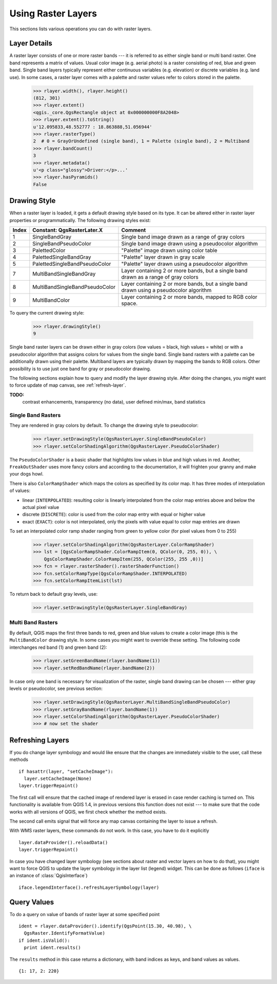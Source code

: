 .. _raster:

.. index:: raster layers; using

*******************
Using Raster Layers
*******************

This sections lists various operations you can do with raster layers.

.. index:: raster layers; details

Layer Details
=============

A raster layer consists of one or more raster bands --- it is referred to as
either single band or multi band raster. One band represents a matrix of
values. Usual color image (e.g. aerial photo) is a raster consisting of red,
blue and green band. Single band layers typically represent either continuous
variables (e.g. elevation) or discrete variables (e.g. land use). In some
cases, a raster layer comes with a palette and raster values refer to colors
stored in the palette.

  >>> rlayer.width(), rlayer.height()
  (812, 301)
  >>> rlayer.extent()
  <qgis._core.QgsRectangle object at 0x000000000F8A2048>
  >>> rlayer.extent().toString()
  u'12.095833,48.552777 : 18.863888,51.056944'
  >>> rlayer.rasterType()
  2  # 0 = GrayOrUndefined (single band), 1 = Palette (single band), 2 = Multiband
  >>> rlayer.bandCount()
  3
  >>> rlayer.metadata()
  u'<p class="glossy">Driver:</p>...'
  >>> rlayer.hasPyramids()
  False

.. index:: raster layers; drawing style

Drawing Style
=============

When a raster layer is loaded, it gets a default drawing style based on its
type. It can be altered either in raster layer properties or programmatically.
The following drawing styles exist:

====== =============================== ===============================================================================================
Index   Constant: QgsRasterLater.X     Comment
====== =============================== ===============================================================================================
  1     SingleBandGray                 Single band image drawn as a range of gray colors
  2     SingleBandPseudoColor          Single band image drawn using a pseudocolor algorithm
  3     PalettedColor                  "Palette" image drawn using color table
  4     PalettedSingleBandGray         "Palette" layer drawn in gray scale
  5     PalettedSingleBandPseudoColor  "Palette" layer drawn using a pseudocolor algorithm
  7     MultiBandSingleBandGray        Layer containing 2 or more bands, but a single band drawn as a range of gray colors
  8     MultiBandSingleBandPseudoColor Layer containing 2 or more bands, but a single band drawn using a pseudocolor algorithm
  9     MultiBandColor                 Layer containing 2 or more bands, mapped to RGB color space.
====== =============================== ===============================================================================================

To query the current drawing style:

  >>> rlayer.drawingStyle()
  9

Single band raster layers can be drawn either in gray colors (low values =
black, high values = white) or with a pseudocolor algorithm that assigns colors
for values from the single band. Single band rasters with a palette can be
additionally drawn using their palette. Multiband layers are typically drawn by
mapping the bands to RGB colors. Other possibility is to use just one band for
gray or pseudocolor drawing.

The following sections explain how to query and modify the layer drawing style.
After doing the changes, you might want to force update of map canvas, see
:ref:`refresh-layer`.

**TODO:**
   contrast enhancements, transparency (no data), user defined min/max, band statistics

.. index:: rasters; single band

Single Band Rasters
-------------------

They are rendered in gray colors by default. To change the drawing style to
pseudocolor:

  >>> rlayer.setDrawingStyle(QgsRasterLayer.SingleBandPseudoColor)
  >>> rlayer.setColorShadingAlgorithm(QgsRasterLayer.PseudoColorShader)

The ``PseudoColorShader`` is a basic shader that highlights low values in blue
and high values in red. Another, ``FreakOutShader`` uses more fancy colors and
according to the documentation, it will frighten your granny and make your dogs
howl.

There is also ``ColorRampShader`` which maps the colors as specified by its
color map. It has three modes of interpolation of values:

* linear (``INTERPOLATED``): resulting color is linearly interpolated from the
  color map entries above and below the actual pixel value
* discrete (``DISCRETE``): color is used from the color map entry with equal
  or higher value
* exact (``EXACT``): color is not interpolated, only the pixels with value
  equal to color map entries are drawn

To set an interpolated color ramp shader ranging from green to yellow color
(for pixel values from 0 to 255)

  >>> rlayer.setColorShadingAlgorithm(QgsRasterLayer.ColorRampShader)
  >>> lst = [QgsColorRampShader.ColorRampItem(0, QColor(0, 255, 0)), \
      QgsColorRampShader.ColorRampItem(255, QColor(255, 255 ,0))]
  >>> fcn = rlayer.rasterShader().rasterShaderFunction()
  >>> fcn.setColorRampType(QgsColorRampShader.INTERPOLATED)
  >>> fcn.setColorRampItemList(lst)

To return back to default gray levels, use:

  >>> rlayer.setDrawingStyle(QgsRasterLayer.SingleBandGray)

.. index:: rasters; multi band

Multi Band Rasters
------------------

By default, QGIS maps the first three bands to red, green and blue values to
create a color image (this is the ``MultiBandColor`` drawing style. In some
cases you might want to override these setting. The following code interchanges
red band (1) and green band (2):

  >>> rlayer.setGreenBandName(rlayer.bandName(1))
  >>> rlayer.setRedBandName(rlayer.bandName(2))

In case only one band is necessary for visualization of the raster, single band
drawing can be chosen --- either gray levels or pseudocolor, see previous
section:

  >>> rlayer.setDrawingStyle(QgsRasterLayer.MultiBandSingleBandPseudoColor)
  >>> rlayer.setGrayBandName(rlayer.bandName(1))
  >>> rlayer.setColorShadingAlgorithm(QgsRasterLayer.PseudoColorShader)
  >>> # now set the shader

.. index::
  pair: raster layers; refreshing

.. _refresh-layer:

Refreshing Layers
=================

If you do change layer symbology and would like ensure that the changes are
immediately visible to the user, call these methods

::

   if hasattr(layer, "setCacheImage"):
     layer.setCacheImage(None)
   layer.triggerRepaint()

The first call will ensure that the cached image of rendered layer is erased
in case render caching is turned on. This functionality is available from
QGIS 1.4, in previous versions this function does not exist --- to make sure
that the code works with all versions of QGIS, we first check whether the
method exists.

The second call emits signal that will force any map canvas containing the
layer to issue a refresh.

With WMS raster layers, these commands do not work. In this case, you have
to do it explicitly

::

  layer.dataProvider().reloadData()
  layer.triggerRepaint()

In case you have changed layer symbology (see sections about raster and vector
layers on how to do that), you might want to force QGIS to update the layer
symbology in the layer list (legend) widget. This can be done as follows
(``iface`` is an instance of :class:`QgisInterface`)

::

   iface.legendInterface().refreshLayerSymbology(layer)

.. index::
  pair: raster layers; querying

Query Values
============

To do a query on value of bands of raster layer at some specified point

::

  ident = rlayer.dataProvider().identify(QgsPoint(15.30, 40.98), \
    QgsRaster.IdentifyFormatValue)
  if ident.isValid():
    print ident.results()

The ``results`` method in this case returns a dictionary, with band indices as
keys, and band values as values.

::

  {1: 17, 2: 220}
